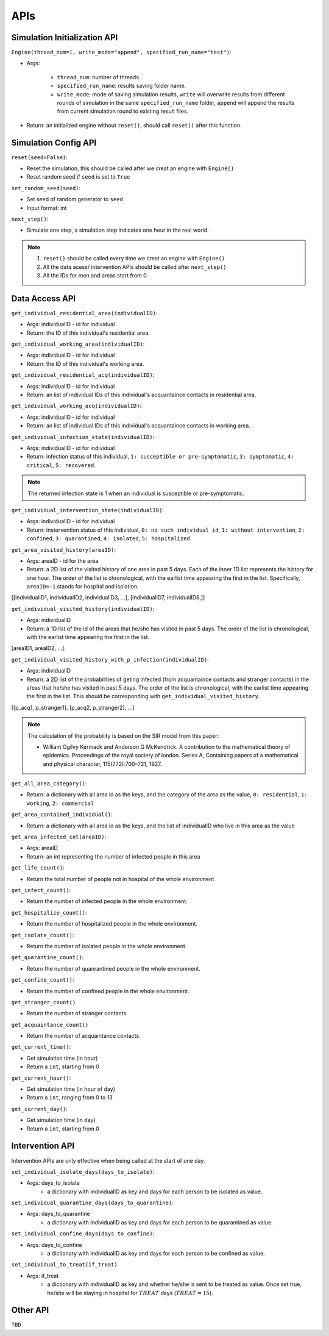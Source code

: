 APIs
****

Simulation Initialization API
=====================

``Engine(thread_num=1, write_mode="append", specified_run_name="test")``:

- Args: 

	- ``thread_num``: number of threads.
	- ``specified_run_name``: results saving folder name.
	- ``write_mode``: mode of saving simulation results, ``write`` will overwrite results from different rounds of simulation in the same ``specified_run_name`` folder, ``append`` will append the results from current simulation round to existing result files.

- Return: an initialized engine without ``reset()``, should call ``reset()`` after this function.



Simulation Config API
=====================

``reset(seed=False)``: 

- Reset the simulation, this should be called after we creat an engine with ``Engine()``
- Reset random seed if ``seed`` is set to ``True``


``set_random_seed(seed)``:

- Set seed of random generator to ``seed``
- Input format: int

``next_step()``:

- Simulate one step, a simulation step indicates one hour in the real world.


.. note::
	1. ``reset()`` should be called every time we creat an engine with ``Engine()``
	2. All the data acess/ intervention APIs should be called after ``next_step()``
	3. All the IDs for men and areas start from 0.


Data Access API
===============

``get_individual_residential_area(individualID)``:

- Args: individualID - id for individual
- Return: the ID of this individual's residential area.

``get_individual_working_area(individualID)``:

- Args: individualID - id for individual
- Return: the ID of this individual's working area.

``get_individual_residential_acq(individualID)``:

- Args: individualID - id for individual
- Return: an list of individual IDs of this individual's acquantaince contacts in residential area.

``get_individual_working_acq(individualID)``:

- Args: individualID - id for individual
- Return: an list of individual IDs of this individual's acquantaince contacts in working area.


``get_individual_infection_state(individualID)``:

- Args: individualID - id for individual
- Return: infection status of this individual, ``1: susceptible or pre-symptomatic``, ``3: symptomatic``, ``4: critical``, ``5: recovered``.

.. note::
	The returned infection state is 1 when an individual is susceptible or pre-symptomatic.

``get_individual_intervention_state(individualID)``:

- Args: individualID - id for individual
- Return: instervention status of this individual, ``0: no such individual id``, ``1: without intervention``, ``2: confined``, ``3: quarantined``, ``4: isolated``, ``5: hospitalized``.


``get_area_visited_history(areaID)``:

- Args: areaID - id for the area
- Return: a 2D list of the visited history of one area in past 5 days. Each of the inner 1D list represents the history for one hour. The order of the list is chronological, with the earlist time appearing the first in the list. Specifically, ``areaID=-1`` stands for hospital and isolation.
[[individualID1, individualID2, individualID3, ...], [individualID7, individualID8,]]


``get_individual_visited_history(individualID)``:

- Args: individualID
- Return: a 1D list of the id of the areas that he/she has visited in past 5 days. The order of the list is chronological, with the earlist time appearing the first in the list.
[areaID1, areaID2, ...].


``get_individual_visited_history_with_p_infection(individualID)``:

- Args: individualID
- Return: a 2D list of the probabilities of geting infected (from acquantaince contacts and stranger contacts) in the areas that he/she has visited in past 5 days. The order of the list is chronological, with the earlist time appearing the first in the list. This should be corresponding with  ``get_individual_visited_history``. 
[[p_acq1, p_stranger1], [p_acq2, p_stranger2], ...]


.. note::
	The calculation of the probability is based on the SIR model from this paper: 

	- William Ogilvy Kermack and Anderson G McKendrick. A contribution to the mathematical theory of epidemics. Proceedings of the royal society of london. Series A, Containing papers of a mathematical and physical character, 115(772):700–721, 1927.


``get_all_area_category()``:

- Return:  a dictionary with all area id as the keys, and the category of the area as the value, ``0: residential``, ``1: working``, ``2: commercial``


``get_area_contained_individual()``:

- Return: a dictionary with all area id as the keys, and the list of individualID who live in this area as the value 


``get_area_infected_cnt(areaID)``:

- Args: areaID
- Return: an int representing the number of infected people in this area


``get_life_count()``:

- Return the total number of people not in hospital of the whole environment.

``get_infect_count()``:

- Return the number of infected people in the whole environment.


``get_hospitalize_count()``:

- Return the number of hospitalized people in the whole environment.

``get_isolate_count()``:

- Return the number of isolated people in the whole environment.

``get_quarantine_count()``:

- Return the number of quanrantined people in the whole environment.

``get_confine_count()``:

- Return the number of confined people in the whole environment.


``get_stranger_count()``

- Return the number of stranger contacts.

``get_acquaintance_count()``

- Return the number of acquaintance contacts.


``get_current_time()``:

- Get simulation time (in hour)
- Return a ``int``, starting from 0

``get_current_hour()``:

- Get simulation time (in hour of day)
- Return a ``int``, ranging from 0 to 13

``get_current_day()``:

- Get simulation time (in day)
- Return a ``int``, starting from 0



Intervention API
===========

Intervention APIs are only effective when being called at the start of one day.

``set_individual_isolate_days(days_to_isolate)``: 

- Args: days_to_isolate 
	- a dictionary with individualID as key and days for each person to be isolated as value.

``set_individual_quarantine_days(days_to_quarantine)``:

- Args: days_to_quarantine 
	- a dictionary with individualID as key and days for each person to be quarantined as value.

``set_individual_confine_days(days_to_confine)``:

- Args: days_to_confine
    - a dictionary with individualID as key and days for each person to be confined as value.

``set_individual_to_treat(if_treat)``

- Args: if_treat 
	- a dictionary with individualID as key and whether he/she is sent to be treated as value. Once set true, he/she will be staying in hospital for :math:`TREAT` days (:math:`TREAT=15`).



Other API
=========

``TBD``
